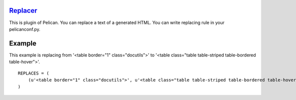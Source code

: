 `Replacer <https://github.com/narusemotoki/replacer>`_
======================================================

This is plugin of Pelican. You can replace a text of a generated HTML. You can write replacing rule in your pelicanconf.py.

Example
=======

This example is replacing from '<table border="1" class="docutils">' to '<table class="table table-striped table-bordered table-hover">'.

::

    REPLACES = (
        (u'<table border="1" class="docutils">', u'<table class="table table-striped table-bordered table-hover">'),
    )

